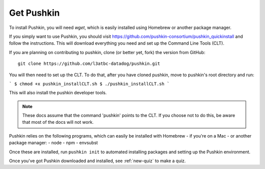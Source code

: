 .. _get-pushkin:

Get Pushkin
=========================

To install Pushkin, you will need `wget`, which is easily installed using Homebrew or another package manager.

If you simply want to use Pushkin, you should visit https://github.com/pushkin-consortium/pushkin_quickinstall and follow the instructions. This will download everything you need and set up the Command Line Tools (CLT).

If you are planning on contributing to pushkin, clone (or better yet, fork) the version from GitHub::

  git clone https://github.com/l3atbc-datadog/pushkin.git

You will then need to set up the CLT. To do that, after you have cloned pushkin, move to pushkin's root directory and run:

```
$ chmod +x pushkin_installCLT.sh
$ ./pushkin_installCLT.sh
```

This will also install the pushkin developer tools.

.. note:: These docs assume that the  command 'pushkin' points to the CLT. If you choose not to do this, be aware that most of the docs will not work.

Pushkin relies on the following programs, which can easily be installed with Homebrew - if you're on a Mac - or another package manager:
- node
- npm
- envsubst

Once these are installed, run ``pushkin init`` to automated installing packages and setting up the Pushkin environment.

Once you've got Pushkin downloaded and installed, see :ref:`new-quiz` to make a quiz.
